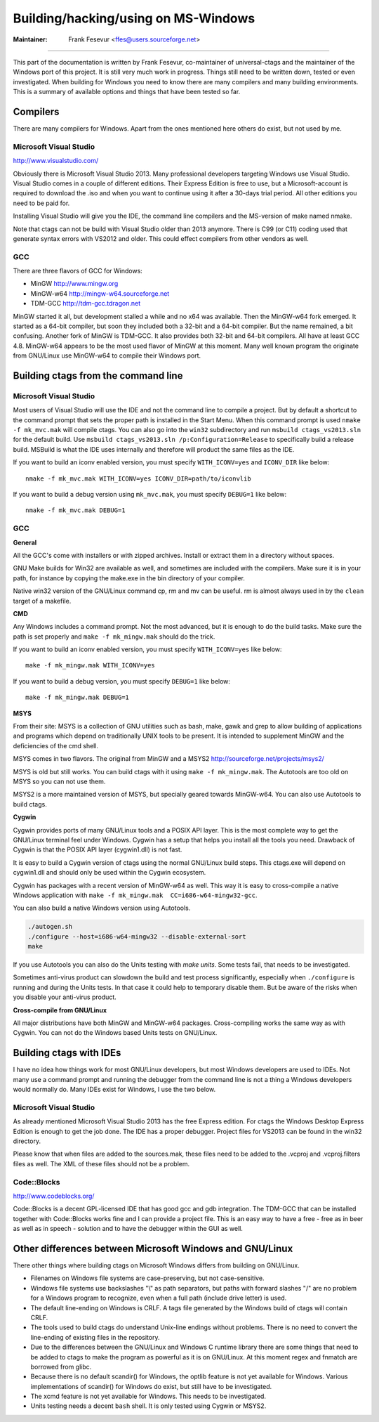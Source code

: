 Building/hacking/using on MS-Windows
-----------------------------------------------------------------------------

:Maintainer: Frank Fesevur <ffes@users.sourceforge.net>

----

This part of the documentation is written by Frank Fesevur, co-maintainer of universal-ctags and the maintainer of the Windows port of this project. It is still very much work in progress. Things still need to be written down, tested or even investigated. When building for Windows you need to know there are many compilers and many building environments. This is a summary of available options and things that have been tested so far.


Compilers
~~~~~~~~~~~~~~~~~~~~~~~~~~~~~~~~~~~~~~~~~~~~~~~~~~~~~~~~~~~~~~~~~~~~~~~~~~~~~

There are many compilers for Windows. Apart from the ones mentioned here others do exist, but not used by me.


Microsoft Visual Studio
.............................................................................
http://www.visualstudio.com/

Obviously there is Microsoft Visual Studio 2013. Many professional developers targeting Windows use Visual Studio. Visual Studio comes in a couple of different editions. Their Express Edition is free to use, but a Microsoft-account is required to download the .iso and when you want to continue using it after a 30-days trial period. All other editions you need to be paid for.

Installing Visual Studio will give you the IDE, the command line compilers and the MS-version of make named nmake.

Note that ctags can not be build with Visual Studio older than 2013 anymore. There is C99 (or C11) coding used that generate syntax errors with VS2012 and older. This could effect compilers from other vendors as well.


GCC
.............................................................................

There are three flavors of GCC for Windows:

- MinGW http://www.mingw.org
- MinGW-w64 http://mingw-w64.sourceforge.net
- TDM-GCC http://tdm-gcc.tdragon.net

MinGW started it all, but development stalled a while and no x64 was available. Then the MinGW-w64 fork emerged. It started as a 64-bit compiler, but soon they included both a 32-bit and a 64-bit compiler. But the name remained, a bit confusing. Another fork of MinGW is TDM-GCC. It also provides both 32-bit and 64-bit compilers. All have at least GCC 4.8. MinGW-w64 appears to be the most used flavor of MinGW at this moment. Many well known program the originate from GNU/Linux use MinGW-w64 to compile their Windows port.

Building ctags from the command line
~~~~~~~~~~~~~~~~~~~~~~~~~~~~~~~~~~~~~~~~~~~~~~~~~~~~~~~~~~~~~~~~~~~~~~~~~~~~~

Microsoft Visual Studio
.............................................................................

Most users of Visual Studio will use the IDE and not the command line to compile a project. But by default a shortcut to the command prompt that sets the proper path is installed in the Start Menu. When this command prompt is used ``nmake -f mk_mvc.mak`` will compile ctags. You can also go into the ``win32`` subdirectory and run ``msbuild ctags_vs2013.sln`` for the default build. Use ``msbuild ctags_vs2013.sln /p:Configuration=Release`` to specifically build a release build. MSBuild is what the IDE uses internally and therefore will product the same files as the IDE.

If you want to build an iconv enabled version, you must specify ``WITH_ICONV=yes`` and ``ICONV_DIR`` like below::

        nmake -f mk_mvc.mak WITH_ICONV=yes ICONV_DIR=path/to/iconvlib

If you want to build a debug version using ``mk_mvc.mak``, you must specify ``DEBUG=1`` like below::

        nmake -f mk_mvc.mak DEBUG=1

GCC
.............................................................................

**General**

All the GCC's come with installers or with zipped archives. Install or extract them in a directory without spaces.

GNU Make builds for Win32 are available as well, and sometimes are included with the compilers. Make sure it is in your path, for instance by copying the make.exe in the bin directory of your compiler.

Native win32 version of the GNU/Linux command cp, rm and mv can be useful. rm is almost always used in by the ``clean`` target of a makefile.


**CMD**

Any Windows includes a command prompt. Not the most advanced, but it is enough to do the build tasks. Make sure the path is set properly and ``make -f mk_mingw.mak`` should do the trick.

If you want to build an iconv enabled version, you must specify ``WITH_ICONV=yes`` like below::

        make -f mk_mingw.mak WITH_ICONV=yes

If you want to build a debug version, you must specify ``DEBUG=1`` like below::

        make -f mk_mingw.mak DEBUG=1

**MSYS**

From their site: MSYS is a collection of GNU utilities such as bash, make, gawk and grep to allow building of applications and programs which depend on traditionally UNIX tools to be present. It is intended to supplement MinGW and the deficiencies of the cmd shell.

MSYS comes in two flavors. The original from MinGW and a MSYS2 http://sourceforge.net/projects/msys2/

MSYS is old but still works. You can build ctags with it using ``make -f mk_mingw.mak``. The Autotools are too old on MSYS so you can not use them.

MSYS2 is a more maintained version of MSYS, but specially geared towards MinGW-w64. You can also use Autotools to build ctags.

**Cygwin**

Cygwin provides ports of many GNU/Linux tools and a POSIX API layer. This is the most complete way to get the GNU/Linux terminal feel under Windows. Cygwin has a setup that helps you install all the tools you need. Drawback of Cygwin is that the POSIX API layer (cygwin1.dll) is not fast.

It is easy to build a Cygwin version of ctags using the normal GNU/Linux build steps. This ctags.exe will depend on cygwin1.dll and should only be used within the Cygwin ecosystem.

Cygwin has packages with a recent version of MinGW-w64 as well. This way it is easy to cross-compile a native Windows application with ``make -f mk_mingw.mak  CC=i686-w64-mingw32-gcc``.

You can also build a native Windows version using Autotools.

.. code-block:: bash

	./autogen.sh
	./configure --host=i686-w64-mingw32 --disable-external-sort
	make

If you use Autotools you can also do the Units testing with `make units`. Some tests fail, that needs to be investigated.

Sometimes anti-virus product can slowdown the build and test process significantly, especially when ``./configure`` is running and during the Units tests. In that case it could help to temporary disable them. But be aware of the risks when you disable your anti-virus product.

**Cross-compile from GNU/Linux**

All major distributions have both MinGW and MinGW-w64 packages. Cross-compiling works the same way as with Cygwin. You can not do the Windows based Units tests on GNU/Linux.


Building ctags with IDEs
~~~~~~~~~~~~~~~~~~~~~~~~~~~~~~~~~~~~~~~~~~~~~~~~~~~~~~~~~~~~~~~~~~~~~~~~~~~~~

I have no idea how things work for most GNU/Linux developers, but most Windows developers are used to IDEs. Not many use a command prompt and running the debugger from the command line is not a thing a Windows developers would normally do. Many IDEs exist for Windows, I use the two below.

Microsoft Visual Studio
.............................................................................

As already mentioned Microsoft Visual Studio 2013 has the free Express edition. For ctags the Windows Desktop Express Edition is enough to get the job done. The IDE has a proper debugger. Project files for VS2013 can be found in the win32 directory.

Please know that when files are added to the sources.mak, these files need to be added to the .vcproj and .vcproj.filters files as well. The XML of these files should not be a problem.

Code::Blocks
.............................................................................
http://www.codeblocks.org/

Code::Blocks is a decent GPL-licensed IDE that has good gcc and gdb integration. The TDM-GCC that can be installed together with Code::Blocks works fine and I can provide a project file. This is an easy way to have a free - free as in beer as well as in speech - solution and to have the debugger within the GUI as well.


Other differences between Microsoft Windows and GNU/Linux
~~~~~~~~~~~~~~~~~~~~~~~~~~~~~~~~~~~~~~~~~~~~~~~~~~~~~~~~~~~~~~~~~~~~~~~~~~~~~

There other things where building ctags on Microsoft Windows differs from building on GNU/Linux.

- Filenames on Windows file systems are case-preserving, but not case-sensitive.
- Windows file systems use backslashes "\\" as path separators, but paths with forward slashes "/" are no problem for a Windows program to recognize, even when a full path (include drive letter) is used.
- The default line-ending on Windows is CRLF. A tags file generated by the Windows build of ctags will contain CRLF.
- The tools used to build ctags do understand Unix-line endings without problems. There is no need to convert the line-ending of existing files in the repository.
- Due to the differences between the GNU/Linux and Windows C runtime library there are some things that need to be added to ctags to make the program as powerful as it is on GNU/Linux. At this moment regex and fnmatch are borrowed from glibc.
- Because there is no default scandir() for Windows, the optlib feature is not yet available for Windows. Various implementations of scandir() for Windows do exist, but still have to be investigated.
- The xcmd feature is not yet available for Windows. This needs to be investigated.
- Units testing needs a decent ``bash`` shell. It is only tested using Cygwin or MSYS2.
